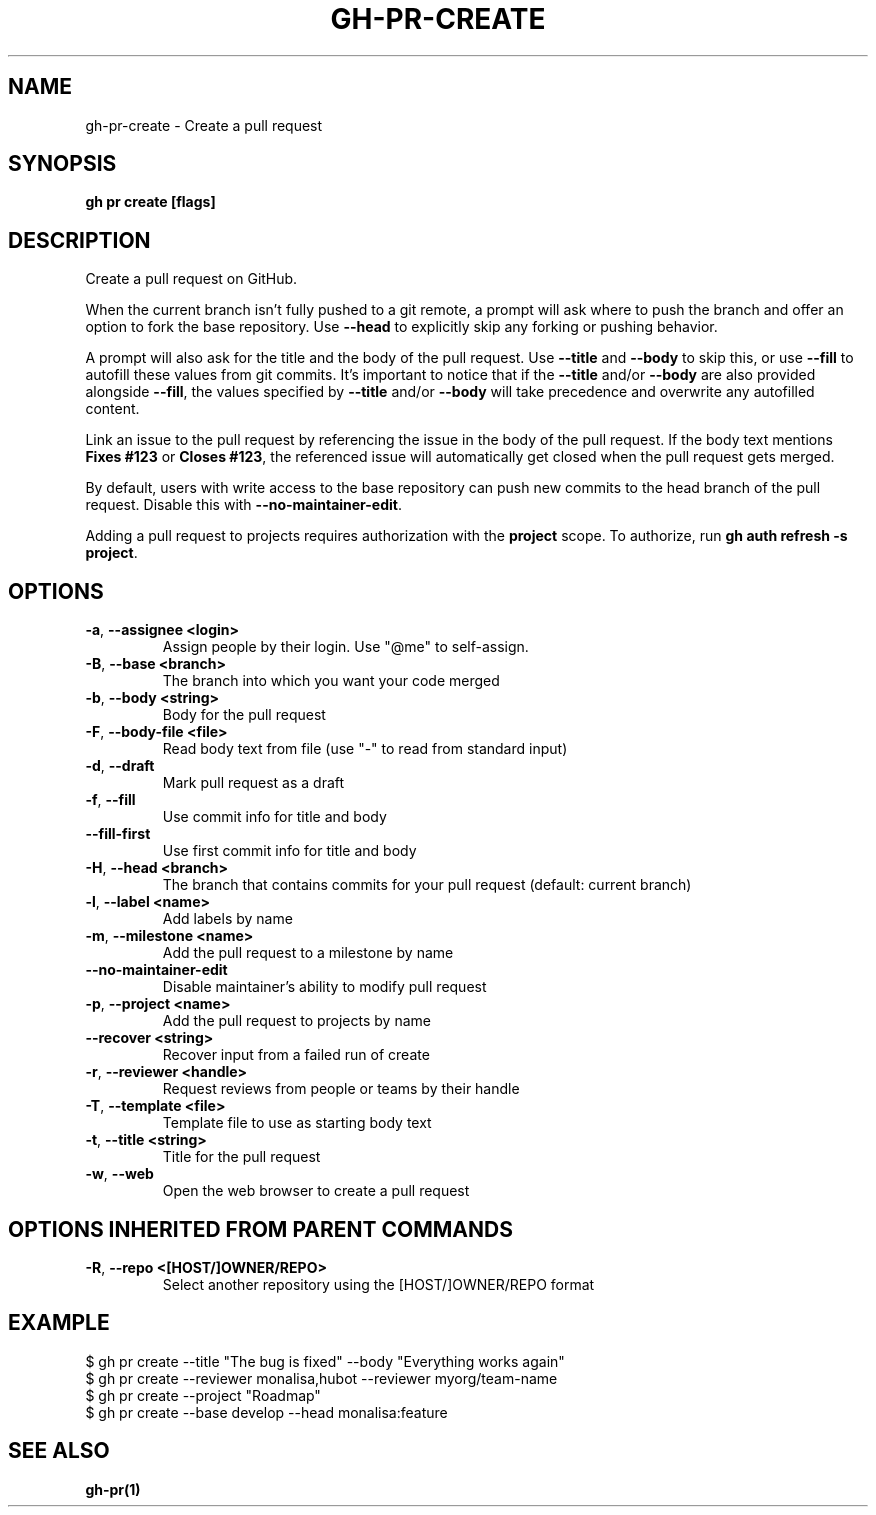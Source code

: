 .nh
.TH "GH-PR-CREATE" "1" "Jan 2024" "GitHub CLI 2.42.1" "GitHub CLI manual"

.SH NAME
.PP
gh-pr-create - Create a pull request


.SH SYNOPSIS
.PP
\fBgh pr create [flags]\fR


.SH DESCRIPTION
.PP
Create a pull request on GitHub.

.PP
When the current branch isn't fully pushed to a git remote, a prompt will ask where
to push the branch and offer an option to fork the base repository. Use \fB--head\fR to
explicitly skip any forking or pushing behavior.

.PP
A prompt will also ask for the title and the body of the pull request. Use \fB--title\fR and
\fB--body\fR to skip this, or use \fB--fill\fR to autofill these values from git commits.
It's important to notice that if the \fB--title\fR and/or \fB--body\fR are also provided
alongside \fB--fill\fR, the values specified by \fB--title\fR and/or \fB--body\fR will
take precedence and overwrite any autofilled content.

.PP
Link an issue to the pull request by referencing the issue in the body of the pull
request. If the body text mentions \fBFixes #123\fR or \fBCloses #123\fR, the referenced issue
will automatically get closed when the pull request gets merged.

.PP
By default, users with write access to the base repository can push new commits to the
head branch of the pull request. Disable this with \fB--no-maintainer-edit\fR\&.

.PP
Adding a pull request to projects requires authorization with the \fBproject\fR scope.
To authorize, run \fBgh auth refresh -s project\fR\&.


.SH OPTIONS
.TP
\fB-a\fR, \fB--assignee\fR \fB<login>\fR
Assign people by their login. Use "@me" to self-assign.

.TP
\fB-B\fR, \fB--base\fR \fB<branch>\fR
The branch into which you want your code merged

.TP
\fB-b\fR, \fB--body\fR \fB<string>\fR
Body for the pull request

.TP
\fB-F\fR, \fB--body-file\fR \fB<file>\fR
Read body text from file (use "-" to read from standard input)

.TP
\fB-d\fR, \fB--draft\fR
Mark pull request as a draft

.TP
\fB-f\fR, \fB--fill\fR
Use commit info for title and body

.TP
\fB--fill-first\fR
Use first commit info for title and body

.TP
\fB-H\fR, \fB--head\fR \fB<branch>\fR
The branch that contains commits for your pull request (default: current branch)

.TP
\fB-l\fR, \fB--label\fR \fB<name>\fR
Add labels by name

.TP
\fB-m\fR, \fB--milestone\fR \fB<name>\fR
Add the pull request to a milestone by name

.TP
\fB--no-maintainer-edit\fR
Disable maintainer's ability to modify pull request

.TP
\fB-p\fR, \fB--project\fR \fB<name>\fR
Add the pull request to projects by name

.TP
\fB--recover\fR \fB<string>\fR
Recover input from a failed run of create

.TP
\fB-r\fR, \fB--reviewer\fR \fB<handle>\fR
Request reviews from people or teams by their handle

.TP
\fB-T\fR, \fB--template\fR \fB<file>\fR
Template file to use as starting body text

.TP
\fB-t\fR, \fB--title\fR \fB<string>\fR
Title for the pull request

.TP
\fB-w\fR, \fB--web\fR
Open the web browser to create a pull request


.SH OPTIONS INHERITED FROM PARENT COMMANDS
.TP
\fB-R\fR, \fB--repo\fR \fB<[HOST/]OWNER/REPO>\fR
Select another repository using the [HOST/]OWNER/REPO format


.SH EXAMPLE
.EX
$ gh pr create --title "The bug is fixed" --body "Everything works again"
$ gh pr create --reviewer monalisa,hubot  --reviewer myorg/team-name
$ gh pr create --project "Roadmap"
$ gh pr create --base develop --head monalisa:feature


.EE


.SH SEE ALSO
.PP
\fBgh-pr(1)\fR
